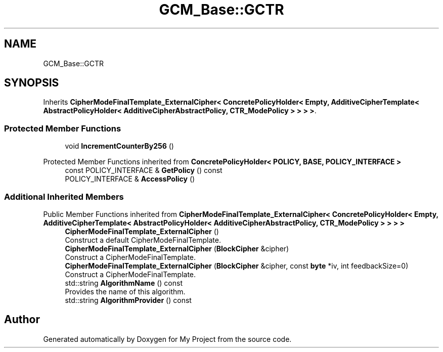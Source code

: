 .TH "GCM_Base::GCTR" 3 "My Project" \" -*- nroff -*-
.ad l
.nh
.SH NAME
GCM_Base::GCTR
.SH SYNOPSIS
.br
.PP
.PP
Inherits \fBCipherModeFinalTemplate_ExternalCipher< ConcretePolicyHolder< Empty, AdditiveCipherTemplate< AbstractPolicyHolder< AdditiveCipherAbstractPolicy, CTR_ModePolicy > > > >\fP\&.
.SS "Protected Member Functions"

.in +1c
.ti -1c
.RI "void \fBIncrementCounterBy256\fP ()"
.br
.in -1c

Protected Member Functions inherited from \fBConcretePolicyHolder< POLICY, BASE, POLICY_INTERFACE >\fP
.in +1c
.ti -1c
.RI "const POLICY_INTERFACE & \fBGetPolicy\fP () const"
.br
.ti -1c
.RI "POLICY_INTERFACE & \fBAccessPolicy\fP ()"
.br
.in -1c
.SS "Additional Inherited Members"


Public Member Functions inherited from \fBCipherModeFinalTemplate_ExternalCipher< ConcretePolicyHolder< Empty, AdditiveCipherTemplate< AbstractPolicyHolder< AdditiveCipherAbstractPolicy, CTR_ModePolicy > > > >\fP
.in +1c
.ti -1c
.RI "\fBCipherModeFinalTemplate_ExternalCipher\fP ()"
.br
.RI "Construct a default CipherModeFinalTemplate\&. "
.ti -1c
.RI "\fBCipherModeFinalTemplate_ExternalCipher\fP (\fBBlockCipher\fP &cipher)"
.br
.RI "Construct a CipherModeFinalTemplate\&. "
.ti -1c
.RI "\fBCipherModeFinalTemplate_ExternalCipher\fP (\fBBlockCipher\fP &cipher, const \fBbyte\fP *iv, int feedbackSize=0)"
.br
.RI "Construct a CipherModeFinalTemplate\&. "
.ti -1c
.RI "std::string \fBAlgorithmName\fP () const"
.br
.RI "Provides the name of this algorithm\&. "
.ti -1c
.RI "std::string \fBAlgorithmProvider\fP () const"
.br
.in -1c

.SH "Author"
.PP 
Generated automatically by Doxygen for My Project from the source code\&.
